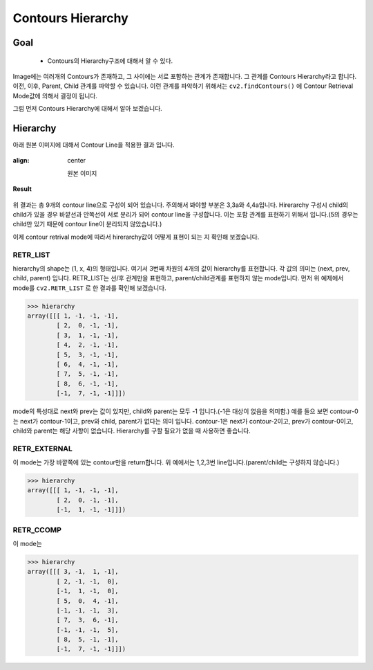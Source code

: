 .. imageContourHierarchy

==================
Contours Hierarchy
==================

Goal
====
    * Contours의 Hierarchy구조에 대해서 알 수 있다.


Image에는 여러개의  Contours가 존재하고, 그 사이에는 서로 포함하는 관계가 존재합니다. 그 관계를 Contours Hierarchy라고 합니다.
이전, 이후, Parent, Child 관계를 파악할 수 있습니다. 이런 관계를 파악하기 위해서는 ``cv2.findContours()`` 에 Contour Retrieval Mode값에 의해서
결정이 됩니다.

그럼 먼저 Contours Hierarchy에 대해서 알아 보겠습니다.

Hierarchy
=========

아래 원본 이미지에 대해서 Contour Line을 적용한 결과 입니다.

.. figure:: ../../_static/18.imageContourHierarchy/image01.jpg
:align: center

    원본 이미지
.. code-block:: python
    :linenos:

    #-*- coding:utf-8 -*-
    import cv2
    import numpy as np
    import random
    from matplotlib import pyplot as plt

    img = cv2.imread('images/imageHierarchy.png')

    imgray = cv2.cvtColor(img,cv2.COLOR_BGR2GRAY)
    ret, thresh = cv2.threshold(imgray,125,255,0)

    image, contours, hierarchy = cv2.findContours(thresh, cv2.RETR_TREE,cv2.CHAIN_APPROX_SIMPLE)

    for i in xrange(len(contours)):
        #각 Contour Line을 구분하기 위해서 Color Random생성
        b = random.randrange(1,255)
        g = random.randrange(1,255)
        r = random.randrange(1,255)

        cnt = contours[i]
        img = cv2.drawContours(img, [cnt], -1,(b,g,r), 2)

    titles = ['Result']
    images = [img]

    for i in xrange(1):
        plt.subplot(1,1,i+1), plt.title(titles[i]), plt.imshow(images[i])
        plt.xticks([]), plt.yticks([])

    plt.show()

**Result**

.. figure:: ../../_static/18.imageContourHierarchy/result01.jpg
    :align: center

위 결과는 총 9개의 contour line으로 구성이 되어 있습니다. 주의해서 봐야할 부분은 3,3a와 4,4a입니다. Hirerarchy 구성시 child의 child가 있을 경우
바깥선과 안쪽선이 서로 분리가 되어  contour line을 구성합니다. 이는 포함 관계를 표현하기 위해서 입니다.(5의 경우는 child만 있기 때문에 contour line이 분리되지 않았습니다.)

이제 contour retrival mode에 따라서 hirerarchy값이 어떻게 표현이 되는 지 확인해 보겠습니다.

RETR_LIST
---------

hierarchy의 shape는 (1, x, 4)의 형태입니다. 여기서 3번째 차원의 4개의 값이 hierarchy를 표현합니다. 각 값의 의미는 (next, prev, child, parent) 입니다.
RETR_LIST는 선/후 관계만을 표현하고, parent/child관계를 표현하지 않는 mode입니다.
먼저 위 예제에서 mode를 ``cv2.RETR_LIST`` 로 한 결과를 확인해 보겠습니다.

>>> hierarchy
array([[[ 1, -1, -1, -1],
        [ 2,  0, -1, -1],
        [ 3,  1, -1, -1],
        [ 4,  2, -1, -1],
        [ 5,  3, -1, -1],
        [ 6,  4, -1, -1],
        [ 7,  5, -1, -1],
        [ 8,  6, -1, -1],
        [-1,  7, -1, -1]]])

mode의 특성대로 next와 prev는 값이 있지만, child와 parent는 모두 -1 입니다.(-1은 대상이 없음을 의미함.)
예를 들으 보면 contour-0는 next가 contour-1이고, prev와 child, parent가 없다는 의미 입니다.
contour-1은 next가 contour-2이고, prev가 contour-0이고, child와 parent는 해당 사항이 없습니다.
Hierarchy를 구할 필요가 없을 때 사용하면 좋습니다.

RETR_EXTERNAL
-------------

이 mode는 가장 바깥쪽에 있는 contour만을 return합니다. 위 예에서는 1,2,3번 line입니다.(parent/child는 구성하지 않습니다.)

>>> hierarchy
array([[[ 1, -1, -1, -1],
        [ 2,  0, -1, -1],
        [-1,  1, -1, -1]]])

RETR_CCOMP
----------

이 mode는


>>> hierarchy
array([[[ 3, -1,  1, -1],
        [ 2, -1, -1,  0],
        [-1,  1, -1,  0],
        [ 5,  0,  4, -1],
        [-1, -1, -1,  3],
        [ 7,  3,  6, -1],
        [-1, -1, -1,  5],
        [ 8,  5, -1, -1],
        [-1,  7, -1, -1]]])

